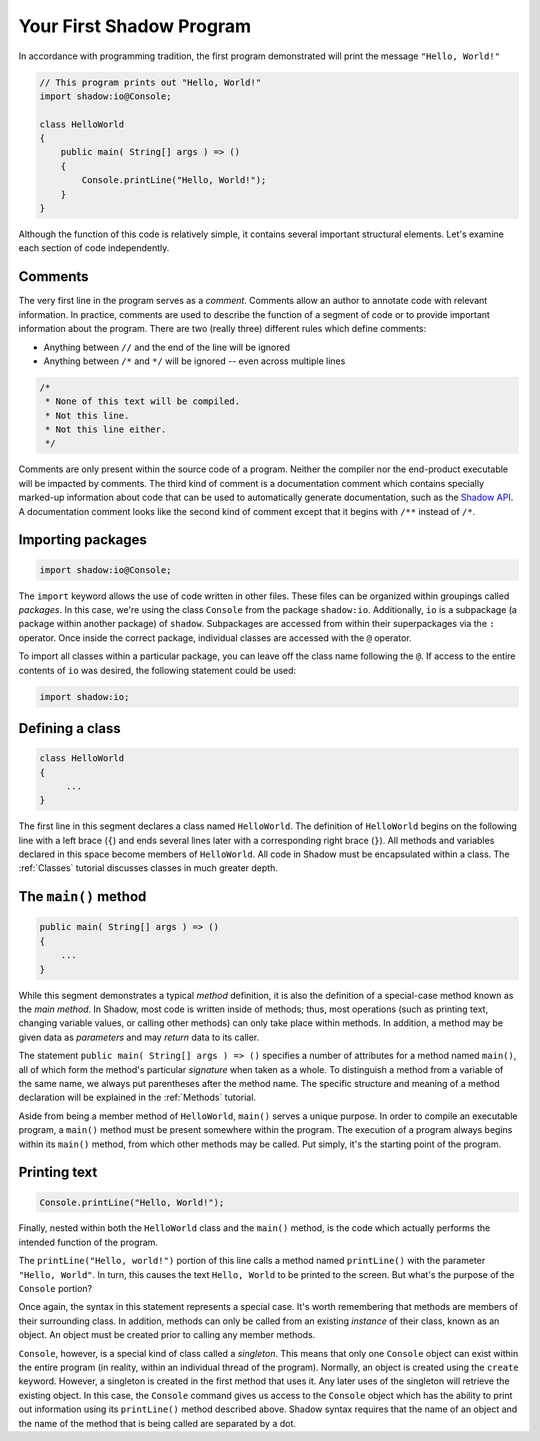 *************************
Your First Shadow Program 
*************************

In accordance with programming tradition, the first program demonstrated will print the message ``"Hello, World!"``

.. code-block:: shadow 
	
    // This program prints out "Hello, World!"
    import shadow:io@Console;

    class HelloWorld
    {
        public main( String[] args ) => ()
        {
            Console.printLine("Hello, World!");
        }
    }

Although the function of this code is relatively simple, it contains several important structural elements. Let's examine each section of code independently.

Comments
========

The very first line in the program serves as a *comment*. Comments allow an author to annotate code with relevant information. 
In practice, comments are used to describe the function of a segment of code or to provide important information about the program. There are two (really three) different rules which define comments:

* Anything between ``//`` and the end of the line will be ignored
* Anything between ``/*`` and ``*/`` will be ignored -- even across multiple lines

.. code-block:: shadow

    /*
     * None of this text will be compiled.
     * Not this line.
     * Not this line either.
     */

Comments are only present within the source code of a program. Neither the compiler nor the end-product executable will be impacted by comments. The third kind of comment is a documentation comment which contains specially marked-up information about code that can be used to automatically generate documentation, such as the `Shadow API <http://shadow-language.org/documentation/$overview.html>`__. A documentation comment looks like the second kind of comment except that it begins with ``/**`` instead of ``/*``.

Importing packages
==================

.. code-block:: shadow

    import shadow:io@Console;

The ``import`` keyword allows the use of code written in other files. These files can be organized within groupings called *packages*. In this case, we're using the class ``Console`` from the package ``shadow:io``. Additionally, ``io`` is a subpackage (a package within another package) of ``shadow``. Subpackages are accessed from within their superpackages via the ``:`` operator. Once inside the correct package, individual classes are accessed with the ``@`` operator.


To import all classes within a particular package, you can leave off the class name following the ``@``. If access to the entire contents of ``io`` was desired, the following statement could be used:

.. code-block:: shadow

    import shadow:io;

Defining a class
================

.. code-block:: shadow
 
    class HelloWorld 
    {
         ...
    }

The first line in this segment declares a class named ``HelloWorld``. The definition of ``HelloWorld`` begins on the following line with a left brace (``{``) and ends several lines later with a corresponding right brace (``}``). All methods and variables declared in this space become members of ``HelloWorld``. All code in Shadow must be encapsulated within a class.  The :ref:`Classes` tutorial discusses classes in much greater depth.

The ``main()`` method
=====================

.. code-block:: shadow

    public main( String[] args ) => ()
    {
        ...
    }


While this segment demonstrates a typical *method* definition, it is also the definition of a special-case method known as the *main method*. In Shadow, most code is written inside of methods; thus, most operations (such as printing text, changing variable values, or calling other methods) can only take place within methods. In addition, a method may be given data as *parameters* and may *return* data to its caller.


The statement ``public main( String[] args ) => ()`` specifies a number of attributes for a method named ``main()``, all of which form the method's particular *signature* when taken as a whole. To distinguish a method from a variable of the same name, we always put parentheses after the method name. The specific structure and meaning of a method declaration will be explained in the :ref:`Methods` tutorial.

Aside from being a member method of ``HelloWorld``, ``main()`` serves a unique purpose. In order to compile an executable program, a ``main()`` method must be present somewhere within the program. The execution of a program always begins within its ``main()`` method, from which other methods may be called. Put simply, it's the starting point of the program.

Printing text
=============

.. code-block:: shadow

    Console.printLine("Hello, World!");

Finally, nested within both the ``HelloWorld`` class and the ``main()`` method, is the code which actually performs the intended function of the program.
      
The ``printLine("Hello, world!")`` portion of this line calls a method named ``printLine()`` with the parameter ``"Hello, World"``. In turn, this causes the text ``Hello, World`` to be printed to the screen. But what's the purpose of the ``Console`` portion?

Once again, the syntax in this statement represents a special case. It's worth remembering that methods are members of their surrounding class. In addition, methods can only be called from an existing *instance* of their class, known as an object. An object must be created prior to calling any member methods.

``Console``, however, is a special kind of class called a *singleton*. This means that only one ``Console`` object can exist within the entire program (in reality, within an individual thread of the program). Normally, an object is created using the ``create`` keyword. However, a singleton is created in the first method that uses it. Any later uses of the singleton will retrieve the existing object. In this case, the ``Console`` command gives us access to the ``Console`` object which has the ability to print out information using its ``printLine()`` method described above. Shadow syntax requires that the name of an object and the name of the method that is being called are separated by a dot.
